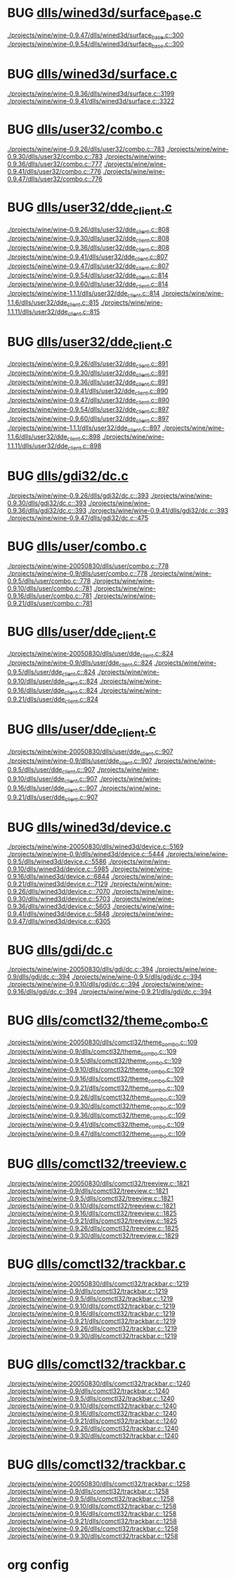 * BUG [[view:./projects/wine/wine-0.9.47/dlls/wined3d/surface_base.c::face=ovl-face1::linb=300::colb=11::cole=12][dlls/wined3d/surface_base.c]]
 [[view:./projects/wine/wine-0.9.47/dlls/wined3d/surface_base.c::face=ovl-face1::linb=300::colb=11::cole=12][./projects/wine/wine-0.9.47/dlls/wined3d/surface_base.c::300]]
 [[view:./projects/wine/wine-0.9.54/dlls/wined3d/surface_base.c::face=ovl-face1::linb=300::colb=11::cole=12][./projects/wine/wine-0.9.54/dlls/wined3d/surface_base.c::300]]
* BUG [[view:./projects/wine/wine-0.9.36/dlls/wined3d/surface.c::face=ovl-face1::linb=3199::colb=11::cole=12][dlls/wined3d/surface.c]]
 [[view:./projects/wine/wine-0.9.36/dlls/wined3d/surface.c::face=ovl-face1::linb=3199::colb=11::cole=12][./projects/wine/wine-0.9.36/dlls/wined3d/surface.c::3199]]
 [[view:./projects/wine/wine-0.9.41/dlls/wined3d/surface.c::face=ovl-face1::linb=3322::colb=11::cole=12][./projects/wine/wine-0.9.41/dlls/wined3d/surface.c::3322]]
* BUG [[view:./projects/wine/wine-0.9.26/dlls/user32/combo.c::face=ovl-face1::linb=783::colb=11::cole=12][dlls/user32/combo.c]]
 [[view:./projects/wine/wine-0.9.26/dlls/user32/combo.c::face=ovl-face1::linb=783::colb=11::cole=12][./projects/wine/wine-0.9.26/dlls/user32/combo.c::783]]
 [[view:./projects/wine/wine-0.9.30/dlls/user32/combo.c::face=ovl-face1::linb=783::colb=11::cole=12][./projects/wine/wine-0.9.30/dlls/user32/combo.c::783]]
 [[view:./projects/wine/wine-0.9.36/dlls/user32/combo.c::face=ovl-face1::linb=777::colb=11::cole=12][./projects/wine/wine-0.9.36/dlls/user32/combo.c::777]]
 [[view:./projects/wine/wine-0.9.41/dlls/user32/combo.c::face=ovl-face1::linb=776::colb=11::cole=12][./projects/wine/wine-0.9.41/dlls/user32/combo.c::776]]
 [[view:./projects/wine/wine-0.9.47/dlls/user32/combo.c::face=ovl-face1::linb=776::colb=11::cole=12][./projects/wine/wine-0.9.47/dlls/user32/combo.c::776]]
* BUG [[view:./projects/wine/wine-0.9.26/dlls/user32/dde_client.c::face=ovl-face1::linb=808::colb=8::cole=9][dlls/user32/dde_client.c]]
 [[view:./projects/wine/wine-0.9.26/dlls/user32/dde_client.c::face=ovl-face1::linb=808::colb=8::cole=9][./projects/wine/wine-0.9.26/dlls/user32/dde_client.c::808]]
 [[view:./projects/wine/wine-0.9.30/dlls/user32/dde_client.c::face=ovl-face1::linb=808::colb=8::cole=9][./projects/wine/wine-0.9.30/dlls/user32/dde_client.c::808]]
 [[view:./projects/wine/wine-0.9.36/dlls/user32/dde_client.c::face=ovl-face1::linb=808::colb=8::cole=9][./projects/wine/wine-0.9.36/dlls/user32/dde_client.c::808]]
 [[view:./projects/wine/wine-0.9.41/dlls/user32/dde_client.c::face=ovl-face1::linb=807::colb=8::cole=9][./projects/wine/wine-0.9.41/dlls/user32/dde_client.c::807]]
 [[view:./projects/wine/wine-0.9.47/dlls/user32/dde_client.c::face=ovl-face1::linb=807::colb=8::cole=9][./projects/wine/wine-0.9.47/dlls/user32/dde_client.c::807]]
 [[view:./projects/wine/wine-0.9.54/dlls/user32/dde_client.c::face=ovl-face1::linb=814::colb=8::cole=9][./projects/wine/wine-0.9.54/dlls/user32/dde_client.c::814]]
 [[view:./projects/wine/wine-0.9.60/dlls/user32/dde_client.c::face=ovl-face1::linb=814::colb=8::cole=9][./projects/wine/wine-0.9.60/dlls/user32/dde_client.c::814]]
 [[view:./projects/wine/wine-1.1.1/dlls/user32/dde_client.c::face=ovl-face1::linb=814::colb=8::cole=9][./projects/wine/wine-1.1.1/dlls/user32/dde_client.c::814]]
 [[view:./projects/wine/wine-1.1.6/dlls/user32/dde_client.c::face=ovl-face1::linb=815::colb=8::cole=9][./projects/wine/wine-1.1.6/dlls/user32/dde_client.c::815]]
 [[view:./projects/wine/wine-1.1.11/dlls/user32/dde_client.c::face=ovl-face1::linb=815::colb=8::cole=9][./projects/wine/wine-1.1.11/dlls/user32/dde_client.c::815]]
* BUG [[view:./projects/wine/wine-0.9.26/dlls/user32/dde_client.c::face=ovl-face1::linb=891::colb=8::cole=9][dlls/user32/dde_client.c]]
 [[view:./projects/wine/wine-0.9.26/dlls/user32/dde_client.c::face=ovl-face1::linb=891::colb=8::cole=9][./projects/wine/wine-0.9.26/dlls/user32/dde_client.c::891]]
 [[view:./projects/wine/wine-0.9.30/dlls/user32/dde_client.c::face=ovl-face1::linb=891::colb=8::cole=9][./projects/wine/wine-0.9.30/dlls/user32/dde_client.c::891]]
 [[view:./projects/wine/wine-0.9.36/dlls/user32/dde_client.c::face=ovl-face1::linb=891::colb=8::cole=9][./projects/wine/wine-0.9.36/dlls/user32/dde_client.c::891]]
 [[view:./projects/wine/wine-0.9.41/dlls/user32/dde_client.c::face=ovl-face1::linb=890::colb=8::cole=9][./projects/wine/wine-0.9.41/dlls/user32/dde_client.c::890]]
 [[view:./projects/wine/wine-0.9.47/dlls/user32/dde_client.c::face=ovl-face1::linb=890::colb=8::cole=9][./projects/wine/wine-0.9.47/dlls/user32/dde_client.c::890]]
 [[view:./projects/wine/wine-0.9.54/dlls/user32/dde_client.c::face=ovl-face1::linb=897::colb=8::cole=9][./projects/wine/wine-0.9.54/dlls/user32/dde_client.c::897]]
 [[view:./projects/wine/wine-0.9.60/dlls/user32/dde_client.c::face=ovl-face1::linb=897::colb=8::cole=9][./projects/wine/wine-0.9.60/dlls/user32/dde_client.c::897]]
 [[view:./projects/wine/wine-1.1.1/dlls/user32/dde_client.c::face=ovl-face1::linb=897::colb=8::cole=9][./projects/wine/wine-1.1.1/dlls/user32/dde_client.c::897]]
 [[view:./projects/wine/wine-1.1.6/dlls/user32/dde_client.c::face=ovl-face1::linb=898::colb=8::cole=9][./projects/wine/wine-1.1.6/dlls/user32/dde_client.c::898]]
 [[view:./projects/wine/wine-1.1.11/dlls/user32/dde_client.c::face=ovl-face1::linb=898::colb=8::cole=9][./projects/wine/wine-1.1.11/dlls/user32/dde_client.c::898]]
* BUG [[view:./projects/wine/wine-0.9.26/dlls/gdi32/dc.c::face=ovl-face1::linb=393::colb=8::cole=9][dlls/gdi32/dc.c]]
 [[view:./projects/wine/wine-0.9.26/dlls/gdi32/dc.c::face=ovl-face1::linb=393::colb=8::cole=9][./projects/wine/wine-0.9.26/dlls/gdi32/dc.c::393]]
 [[view:./projects/wine/wine-0.9.30/dlls/gdi32/dc.c::face=ovl-face1::linb=393::colb=8::cole=9][./projects/wine/wine-0.9.30/dlls/gdi32/dc.c::393]]
 [[view:./projects/wine/wine-0.9.36/dlls/gdi32/dc.c::face=ovl-face1::linb=393::colb=8::cole=9][./projects/wine/wine-0.9.36/dlls/gdi32/dc.c::393]]
 [[view:./projects/wine/wine-0.9.41/dlls/gdi32/dc.c::face=ovl-face1::linb=393::colb=8::cole=9][./projects/wine/wine-0.9.41/dlls/gdi32/dc.c::393]]
 [[view:./projects/wine/wine-0.9.47/dlls/gdi32/dc.c::face=ovl-face1::linb=475::colb=8::cole=9][./projects/wine/wine-0.9.47/dlls/gdi32/dc.c::475]]
* BUG [[view:./projects/wine/wine-20050830/dlls/user/combo.c::face=ovl-face1::linb=778::colb=11::cole=12][dlls/user/combo.c]]
 [[view:./projects/wine/wine-20050830/dlls/user/combo.c::face=ovl-face1::linb=778::colb=11::cole=12][./projects/wine/wine-20050830/dlls/user/combo.c::778]]
 [[view:./projects/wine/wine-0.9/dlls/user/combo.c::face=ovl-face1::linb=778::colb=11::cole=12][./projects/wine/wine-0.9/dlls/user/combo.c::778]]
 [[view:./projects/wine/wine-0.9.5/dlls/user/combo.c::face=ovl-face1::linb=778::colb=11::cole=12][./projects/wine/wine-0.9.5/dlls/user/combo.c::778]]
 [[view:./projects/wine/wine-0.9.10/dlls/user/combo.c::face=ovl-face1::linb=781::colb=11::cole=12][./projects/wine/wine-0.9.10/dlls/user/combo.c::781]]
 [[view:./projects/wine/wine-0.9.16/dlls/user/combo.c::face=ovl-face1::linb=781::colb=11::cole=12][./projects/wine/wine-0.9.16/dlls/user/combo.c::781]]
 [[view:./projects/wine/wine-0.9.21/dlls/user/combo.c::face=ovl-face1::linb=781::colb=11::cole=12][./projects/wine/wine-0.9.21/dlls/user/combo.c::781]]
* BUG [[view:./projects/wine/wine-20050830/dlls/user/dde_client.c::face=ovl-face1::linb=824::colb=8::cole=9][dlls/user/dde_client.c]]
 [[view:./projects/wine/wine-20050830/dlls/user/dde_client.c::face=ovl-face1::linb=824::colb=8::cole=9][./projects/wine/wine-20050830/dlls/user/dde_client.c::824]]
 [[view:./projects/wine/wine-0.9/dlls/user/dde_client.c::face=ovl-face1::linb=824::colb=8::cole=9][./projects/wine/wine-0.9/dlls/user/dde_client.c::824]]
 [[view:./projects/wine/wine-0.9.5/dlls/user/dde_client.c::face=ovl-face1::linb=824::colb=8::cole=9][./projects/wine/wine-0.9.5/dlls/user/dde_client.c::824]]
 [[view:./projects/wine/wine-0.9.10/dlls/user/dde_client.c::face=ovl-face1::linb=824::colb=8::cole=9][./projects/wine/wine-0.9.10/dlls/user/dde_client.c::824]]
 [[view:./projects/wine/wine-0.9.16/dlls/user/dde_client.c::face=ovl-face1::linb=824::colb=8::cole=9][./projects/wine/wine-0.9.16/dlls/user/dde_client.c::824]]
 [[view:./projects/wine/wine-0.9.21/dlls/user/dde_client.c::face=ovl-face1::linb=824::colb=8::cole=9][./projects/wine/wine-0.9.21/dlls/user/dde_client.c::824]]
* BUG [[view:./projects/wine/wine-20050830/dlls/user/dde_client.c::face=ovl-face1::linb=907::colb=8::cole=9][dlls/user/dde_client.c]]
 [[view:./projects/wine/wine-20050830/dlls/user/dde_client.c::face=ovl-face1::linb=907::colb=8::cole=9][./projects/wine/wine-20050830/dlls/user/dde_client.c::907]]
 [[view:./projects/wine/wine-0.9/dlls/user/dde_client.c::face=ovl-face1::linb=907::colb=8::cole=9][./projects/wine/wine-0.9/dlls/user/dde_client.c::907]]
 [[view:./projects/wine/wine-0.9.5/dlls/user/dde_client.c::face=ovl-face1::linb=907::colb=8::cole=9][./projects/wine/wine-0.9.5/dlls/user/dde_client.c::907]]
 [[view:./projects/wine/wine-0.9.10/dlls/user/dde_client.c::face=ovl-face1::linb=907::colb=8::cole=9][./projects/wine/wine-0.9.10/dlls/user/dde_client.c::907]]
 [[view:./projects/wine/wine-0.9.16/dlls/user/dde_client.c::face=ovl-face1::linb=907::colb=8::cole=9][./projects/wine/wine-0.9.16/dlls/user/dde_client.c::907]]
 [[view:./projects/wine/wine-0.9.21/dlls/user/dde_client.c::face=ovl-face1::linb=907::colb=8::cole=9][./projects/wine/wine-0.9.21/dlls/user/dde_client.c::907]]
* BUG [[view:./projects/wine/wine-20050830/dlls/wined3d/device.c::face=ovl-face1::linb=5169::colb=8::cole=9][dlls/wined3d/device.c]]
 [[view:./projects/wine/wine-20050830/dlls/wined3d/device.c::face=ovl-face1::linb=5169::colb=8::cole=9][./projects/wine/wine-20050830/dlls/wined3d/device.c::5169]]
 [[view:./projects/wine/wine-0.9/dlls/wined3d/device.c::face=ovl-face1::linb=5444::colb=8::cole=9][./projects/wine/wine-0.9/dlls/wined3d/device.c::5444]]
 [[view:./projects/wine/wine-0.9.5/dlls/wined3d/device.c::face=ovl-face1::linb=5586::colb=8::cole=9][./projects/wine/wine-0.9.5/dlls/wined3d/device.c::5586]]
 [[view:./projects/wine/wine-0.9.10/dlls/wined3d/device.c::face=ovl-face1::linb=5985::colb=8::cole=9][./projects/wine/wine-0.9.10/dlls/wined3d/device.c::5985]]
 [[view:./projects/wine/wine-0.9.16/dlls/wined3d/device.c::face=ovl-face1::linb=6844::colb=8::cole=9][./projects/wine/wine-0.9.16/dlls/wined3d/device.c::6844]]
 [[view:./projects/wine/wine-0.9.21/dlls/wined3d/device.c::face=ovl-face1::linb=7129::colb=8::cole=9][./projects/wine/wine-0.9.21/dlls/wined3d/device.c::7129]]
 [[view:./projects/wine/wine-0.9.26/dlls/wined3d/device.c::face=ovl-face1::linb=7070::colb=8::cole=9][./projects/wine/wine-0.9.26/dlls/wined3d/device.c::7070]]
 [[view:./projects/wine/wine-0.9.30/dlls/wined3d/device.c::face=ovl-face1::linb=5703::colb=25::cole=26][./projects/wine/wine-0.9.30/dlls/wined3d/device.c::5703]]
 [[view:./projects/wine/wine-0.9.36/dlls/wined3d/device.c::face=ovl-face1::linb=5603::colb=25::cole=26][./projects/wine/wine-0.9.36/dlls/wined3d/device.c::5603]]
 [[view:./projects/wine/wine-0.9.41/dlls/wined3d/device.c::face=ovl-face1::linb=5848::colb=25::cole=26][./projects/wine/wine-0.9.41/dlls/wined3d/device.c::5848]]
 [[view:./projects/wine/wine-0.9.47/dlls/wined3d/device.c::face=ovl-face1::linb=6305::colb=25::cole=26][./projects/wine/wine-0.9.47/dlls/wined3d/device.c::6305]]
* BUG [[view:./projects/wine/wine-20050830/dlls/gdi/dc.c::face=ovl-face1::linb=394::colb=8::cole=9][dlls/gdi/dc.c]]
 [[view:./projects/wine/wine-20050830/dlls/gdi/dc.c::face=ovl-face1::linb=394::colb=8::cole=9][./projects/wine/wine-20050830/dlls/gdi/dc.c::394]]
 [[view:./projects/wine/wine-0.9/dlls/gdi/dc.c::face=ovl-face1::linb=394::colb=8::cole=9][./projects/wine/wine-0.9/dlls/gdi/dc.c::394]]
 [[view:./projects/wine/wine-0.9.5/dlls/gdi/dc.c::face=ovl-face1::linb=394::colb=8::cole=9][./projects/wine/wine-0.9.5/dlls/gdi/dc.c::394]]
 [[view:./projects/wine/wine-0.9.10/dlls/gdi/dc.c::face=ovl-face1::linb=394::colb=8::cole=9][./projects/wine/wine-0.9.10/dlls/gdi/dc.c::394]]
 [[view:./projects/wine/wine-0.9.16/dlls/gdi/dc.c::face=ovl-face1::linb=394::colb=8::cole=9][./projects/wine/wine-0.9.16/dlls/gdi/dc.c::394]]
 [[view:./projects/wine/wine-0.9.21/dlls/gdi/dc.c::face=ovl-face1::linb=394::colb=8::cole=9][./projects/wine/wine-0.9.21/dlls/gdi/dc.c::394]]
* BUG [[view:./projects/wine/wine-20050830/dlls/comctl32/theme_combo.c::face=ovl-face1::linb=109::colb=11::cole=12][dlls/comctl32/theme_combo.c]]
 [[view:./projects/wine/wine-20050830/dlls/comctl32/theme_combo.c::face=ovl-face1::linb=109::colb=11::cole=12][./projects/wine/wine-20050830/dlls/comctl32/theme_combo.c::109]]
 [[view:./projects/wine/wine-0.9/dlls/comctl32/theme_combo.c::face=ovl-face1::linb=109::colb=11::cole=12][./projects/wine/wine-0.9/dlls/comctl32/theme_combo.c::109]]
 [[view:./projects/wine/wine-0.9.5/dlls/comctl32/theme_combo.c::face=ovl-face1::linb=109::colb=11::cole=12][./projects/wine/wine-0.9.5/dlls/comctl32/theme_combo.c::109]]
 [[view:./projects/wine/wine-0.9.10/dlls/comctl32/theme_combo.c::face=ovl-face1::linb=109::colb=11::cole=12][./projects/wine/wine-0.9.10/dlls/comctl32/theme_combo.c::109]]
 [[view:./projects/wine/wine-0.9.16/dlls/comctl32/theme_combo.c::face=ovl-face1::linb=109::colb=11::cole=12][./projects/wine/wine-0.9.16/dlls/comctl32/theme_combo.c::109]]
 [[view:./projects/wine/wine-0.9.21/dlls/comctl32/theme_combo.c::face=ovl-face1::linb=109::colb=11::cole=12][./projects/wine/wine-0.9.21/dlls/comctl32/theme_combo.c::109]]
 [[view:./projects/wine/wine-0.9.26/dlls/comctl32/theme_combo.c::face=ovl-face1::linb=109::colb=11::cole=12][./projects/wine/wine-0.9.26/dlls/comctl32/theme_combo.c::109]]
 [[view:./projects/wine/wine-0.9.30/dlls/comctl32/theme_combo.c::face=ovl-face1::linb=109::colb=11::cole=12][./projects/wine/wine-0.9.30/dlls/comctl32/theme_combo.c::109]]
 [[view:./projects/wine/wine-0.9.36/dlls/comctl32/theme_combo.c::face=ovl-face1::linb=109::colb=11::cole=12][./projects/wine/wine-0.9.36/dlls/comctl32/theme_combo.c::109]]
 [[view:./projects/wine/wine-0.9.41/dlls/comctl32/theme_combo.c::face=ovl-face1::linb=109::colb=11::cole=12][./projects/wine/wine-0.9.41/dlls/comctl32/theme_combo.c::109]]
 [[view:./projects/wine/wine-0.9.47/dlls/comctl32/theme_combo.c::face=ovl-face1::linb=109::colb=11::cole=12][./projects/wine/wine-0.9.47/dlls/comctl32/theme_combo.c::109]]
* BUG [[view:./projects/wine/wine-20050830/dlls/comctl32/treeview.c::face=ovl-face1::linb=1821::colb=8::cole=9][dlls/comctl32/treeview.c]]
 [[view:./projects/wine/wine-20050830/dlls/comctl32/treeview.c::face=ovl-face1::linb=1821::colb=8::cole=9][./projects/wine/wine-20050830/dlls/comctl32/treeview.c::1821]]
 [[view:./projects/wine/wine-0.9/dlls/comctl32/treeview.c::face=ovl-face1::linb=1821::colb=8::cole=9][./projects/wine/wine-0.9/dlls/comctl32/treeview.c::1821]]
 [[view:./projects/wine/wine-0.9.5/dlls/comctl32/treeview.c::face=ovl-face1::linb=1821::colb=8::cole=9][./projects/wine/wine-0.9.5/dlls/comctl32/treeview.c::1821]]
 [[view:./projects/wine/wine-0.9.10/dlls/comctl32/treeview.c::face=ovl-face1::linb=1821::colb=8::cole=9][./projects/wine/wine-0.9.10/dlls/comctl32/treeview.c::1821]]
 [[view:./projects/wine/wine-0.9.16/dlls/comctl32/treeview.c::face=ovl-face1::linb=1825::colb=8::cole=9][./projects/wine/wine-0.9.16/dlls/comctl32/treeview.c::1825]]
 [[view:./projects/wine/wine-0.9.21/dlls/comctl32/treeview.c::face=ovl-face1::linb=1825::colb=8::cole=9][./projects/wine/wine-0.9.21/dlls/comctl32/treeview.c::1825]]
 [[view:./projects/wine/wine-0.9.26/dlls/comctl32/treeview.c::face=ovl-face1::linb=1825::colb=8::cole=9][./projects/wine/wine-0.9.26/dlls/comctl32/treeview.c::1825]]
 [[view:./projects/wine/wine-0.9.30/dlls/comctl32/treeview.c::face=ovl-face1::linb=1829::colb=8::cole=9][./projects/wine/wine-0.9.30/dlls/comctl32/treeview.c::1829]]
* BUG [[view:./projects/wine/wine-20050830/dlls/comctl32/trackbar.c::face=ovl-face1::linb=1219::colb=8::cole=9][dlls/comctl32/trackbar.c]]
 [[view:./projects/wine/wine-20050830/dlls/comctl32/trackbar.c::face=ovl-face1::linb=1219::colb=8::cole=9][./projects/wine/wine-20050830/dlls/comctl32/trackbar.c::1219]]
 [[view:./projects/wine/wine-0.9/dlls/comctl32/trackbar.c::face=ovl-face1::linb=1219::colb=8::cole=9][./projects/wine/wine-0.9/dlls/comctl32/trackbar.c::1219]]
 [[view:./projects/wine/wine-0.9.5/dlls/comctl32/trackbar.c::face=ovl-face1::linb=1219::colb=8::cole=9][./projects/wine/wine-0.9.5/dlls/comctl32/trackbar.c::1219]]
 [[view:./projects/wine/wine-0.9.10/dlls/comctl32/trackbar.c::face=ovl-face1::linb=1219::colb=8::cole=9][./projects/wine/wine-0.9.10/dlls/comctl32/trackbar.c::1219]]
 [[view:./projects/wine/wine-0.9.16/dlls/comctl32/trackbar.c::face=ovl-face1::linb=1219::colb=8::cole=9][./projects/wine/wine-0.9.16/dlls/comctl32/trackbar.c::1219]]
 [[view:./projects/wine/wine-0.9.21/dlls/comctl32/trackbar.c::face=ovl-face1::linb=1219::colb=8::cole=9][./projects/wine/wine-0.9.21/dlls/comctl32/trackbar.c::1219]]
 [[view:./projects/wine/wine-0.9.26/dlls/comctl32/trackbar.c::face=ovl-face1::linb=1219::colb=8::cole=9][./projects/wine/wine-0.9.26/dlls/comctl32/trackbar.c::1219]]
 [[view:./projects/wine/wine-0.9.30/dlls/comctl32/trackbar.c::face=ovl-face1::linb=1219::colb=8::cole=9][./projects/wine/wine-0.9.30/dlls/comctl32/trackbar.c::1219]]
* BUG [[view:./projects/wine/wine-20050830/dlls/comctl32/trackbar.c::face=ovl-face1::linb=1240::colb=8::cole=9][dlls/comctl32/trackbar.c]]
 [[view:./projects/wine/wine-20050830/dlls/comctl32/trackbar.c::face=ovl-face1::linb=1240::colb=8::cole=9][./projects/wine/wine-20050830/dlls/comctl32/trackbar.c::1240]]
 [[view:./projects/wine/wine-0.9/dlls/comctl32/trackbar.c::face=ovl-face1::linb=1240::colb=8::cole=9][./projects/wine/wine-0.9/dlls/comctl32/trackbar.c::1240]]
 [[view:./projects/wine/wine-0.9.5/dlls/comctl32/trackbar.c::face=ovl-face1::linb=1240::colb=8::cole=9][./projects/wine/wine-0.9.5/dlls/comctl32/trackbar.c::1240]]
 [[view:./projects/wine/wine-0.9.10/dlls/comctl32/trackbar.c::face=ovl-face1::linb=1240::colb=8::cole=9][./projects/wine/wine-0.9.10/dlls/comctl32/trackbar.c::1240]]
 [[view:./projects/wine/wine-0.9.16/dlls/comctl32/trackbar.c::face=ovl-face1::linb=1240::colb=8::cole=9][./projects/wine/wine-0.9.16/dlls/comctl32/trackbar.c::1240]]
 [[view:./projects/wine/wine-0.9.21/dlls/comctl32/trackbar.c::face=ovl-face1::linb=1240::colb=8::cole=9][./projects/wine/wine-0.9.21/dlls/comctl32/trackbar.c::1240]]
 [[view:./projects/wine/wine-0.9.26/dlls/comctl32/trackbar.c::face=ovl-face1::linb=1240::colb=8::cole=9][./projects/wine/wine-0.9.26/dlls/comctl32/trackbar.c::1240]]
 [[view:./projects/wine/wine-0.9.30/dlls/comctl32/trackbar.c::face=ovl-face1::linb=1240::colb=8::cole=9][./projects/wine/wine-0.9.30/dlls/comctl32/trackbar.c::1240]]
* BUG [[view:./projects/wine/wine-20050830/dlls/comctl32/trackbar.c::face=ovl-face1::linb=1258::colb=8::cole=9][dlls/comctl32/trackbar.c]]
 [[view:./projects/wine/wine-20050830/dlls/comctl32/trackbar.c::face=ovl-face1::linb=1258::colb=8::cole=9][./projects/wine/wine-20050830/dlls/comctl32/trackbar.c::1258]]
 [[view:./projects/wine/wine-0.9/dlls/comctl32/trackbar.c::face=ovl-face1::linb=1258::colb=8::cole=9][./projects/wine/wine-0.9/dlls/comctl32/trackbar.c::1258]]
 [[view:./projects/wine/wine-0.9.5/dlls/comctl32/trackbar.c::face=ovl-face1::linb=1258::colb=8::cole=9][./projects/wine/wine-0.9.5/dlls/comctl32/trackbar.c::1258]]
 [[view:./projects/wine/wine-0.9.10/dlls/comctl32/trackbar.c::face=ovl-face1::linb=1258::colb=8::cole=9][./projects/wine/wine-0.9.10/dlls/comctl32/trackbar.c::1258]]
 [[view:./projects/wine/wine-0.9.16/dlls/comctl32/trackbar.c::face=ovl-face1::linb=1258::colb=8::cole=9][./projects/wine/wine-0.9.16/dlls/comctl32/trackbar.c::1258]]
 [[view:./projects/wine/wine-0.9.21/dlls/comctl32/trackbar.c::face=ovl-face1::linb=1258::colb=8::cole=9][./projects/wine/wine-0.9.21/dlls/comctl32/trackbar.c::1258]]
 [[view:./projects/wine/wine-0.9.26/dlls/comctl32/trackbar.c::face=ovl-face1::linb=1258::colb=8::cole=9][./projects/wine/wine-0.9.26/dlls/comctl32/trackbar.c::1258]]
 [[view:./projects/wine/wine-0.9.30/dlls/comctl32/trackbar.c::face=ovl-face1::linb=1258::colb=8::cole=9][./projects/wine/wine-0.9.30/dlls/comctl32/trackbar.c::1258]]

* org config

#+SEQ_TODO: TODO | BUG FP
